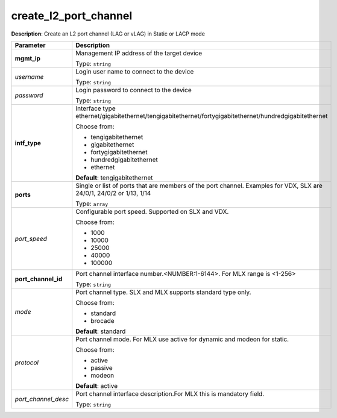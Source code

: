 .. NOTE: This file has been generated automatically, don't manually edit it

create_l2_port_channel
~~~~~~~~~~~~~~~~~~~~~~

**Description**: Create an L2 port channel (LAG or vLAG) in Static or LACP mode 

.. table::

   ================================  ======================================================================
   Parameter                         Description
   ================================  ======================================================================
   **mgmt_ip**                       Management IP address of the target device

                                     Type: ``string``
   *username*                        Login user name to connect to the device

                                     Type: ``string``
   *password*                        Login password to connect to the device

                                     Type: ``string``
   **intf_type**                     Interface type ethernet/gigabitethernet/tengigabitethernet/fortygigabitethernet/hundredgigabitethernet

                                     Choose from:

                                     - tengigabitethernet
                                     - gigabitethernet
                                     - fortygigabitethernet
                                     - hundredgigabitethernet
                                     - ethernet

                                     **Default**: tengigabitethernet
   **ports**                         Single or list of ports that are members of the port channel. Examples for VDX, SLX are  24/0/1, 24/0/2 or 1/13, 1/14

                                     Type: ``array``
   *port_speed*                      Configurable port speed. Supported on SLX and VDX.

                                     Choose from:

                                     - 1000
                                     - 10000
                                     - 25000
                                     - 40000
                                     - 100000
   **port_channel_id**               Port channel interface number.<NUMBER:1-6144>. For MLX range is <1-256>

                                     Type: ``string``
   *mode*                            Port channel type. SLX and MLX supports standard type only.

                                     Choose from:

                                     - standard
                                     - brocade

                                     **Default**: standard
   *protocol*                        Port channel mode. For MLX use active for dynamic and modeon for static.

                                     Choose from:

                                     - active
                                     - passive
                                     - modeon

                                     **Default**: active
   *port_channel_desc*               Port channel interface description.For MLX this is mandatory field.

                                     Type: ``string``
   ================================  ======================================================================

